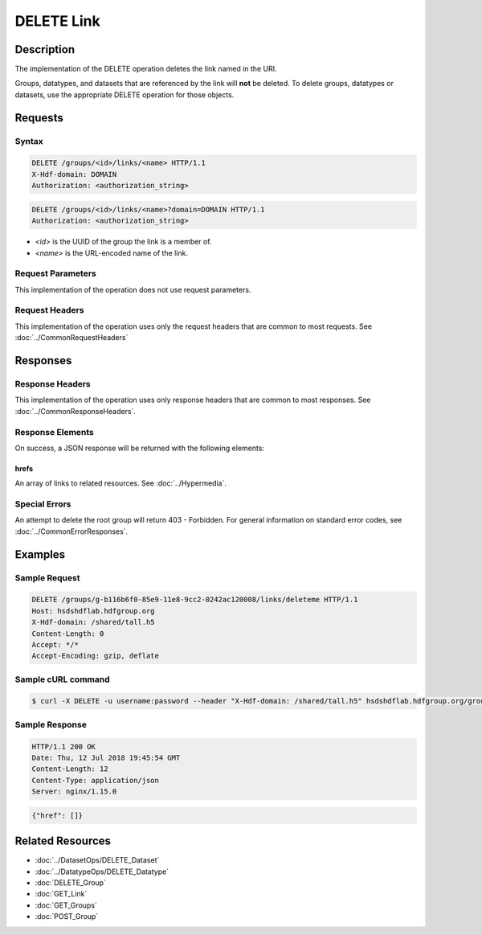 **********************************************
DELETE Link
**********************************************

Description
===========
The implementation of the DELETE operation deletes the link named in the URI.   

Groups, datatypes, and datasets that are referenced by the link will **not** be
deleted.   To delete groups, datatypes or datasets, use the appropriate DELETE operation
for those objects.

Requests
========

Syntax
------
.. code-block:: http

    DELETE /groups/<id>/links/<name> HTTP/1.1
    X-Hdf-domain: DOMAIN
    Authorization: <authorization_string>

.. code-block:: http

    DELETE /groups/<id>/links/<name>?domain=DOMAIN HTTP/1.1
    Authorization: <authorization_string>

* *<id>* is the UUID of the group the link is a member of.
* *<name>* is the URL-encoded name of the link.


Request Parameters
------------------
This implementation of the operation does not use request parameters.

Request Headers
---------------
This implementation of the operation uses only the request headers that are common
to most requests.  See :doc:`../CommonRequestHeaders`

Responses
=========

Response Headers
----------------

This implementation of the operation uses only response headers that are common to 
most responses.  See :doc:`../CommonResponseHeaders`.

Response Elements
-----------------

On success, a JSON response will be returned with the following elements:

hrefs
^^^^^
An array of links to related resources.  See :doc:`../Hypermedia`.

Special Errors
--------------

An attempt to delete the root group will return 403 - Forbidden.  For general 
information on standard error codes, see :doc:`../CommonErrorResponses`.

Examples
========

Sample Request
--------------

.. code-block:: http

    DELETE /groups/g-b116b6f0-85e9-11e8-9cc2-0242ac120008/links/deleteme HTTP/1.1
    Host: hsdshdflab.hdfgroup.org
    X-Hdf-domain: /shared/tall.h5
    Content-Length: 0
    Accept: */*
    Accept-Encoding: gzip, deflate

Sample cURL command
-------------------

.. code-block:: bash

    $ curl -X DELETE -u username:password --header "X-Hdf-domain: /shared/tall.h5" hsdshdflab.hdfgroup.org/groups/g-b116b6f0-85e9-11e8-9cc2-0242ac120008/links/deleteme

Sample Response
---------------

.. code-block:: http

    HTTP/1.1 200 OK
    Date: Thu, 12 Jul 2018 19:45:54 GMT
    Content-Length: 12
    Content-Type: application/json
    Server: nginx/1.15.0

.. code-block:: json

    {"href": []}

Related Resources
=================

* :doc:`../DatasetOps/DELETE_Dataset`
* :doc:`../DatatypeOps/DELETE_Datatype`
* :doc:`DELETE_Group`
* :doc:`GET_Link`
* :doc:`GET_Groups`
* :doc:`POST_Group`
 

 